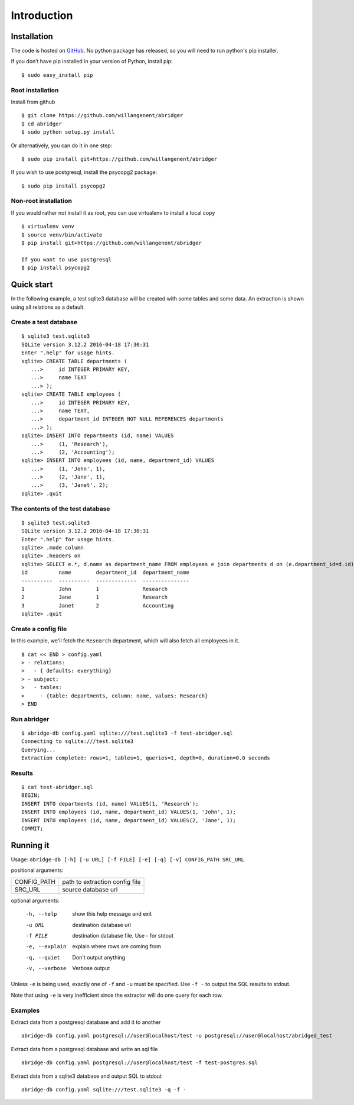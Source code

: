 Introduction
============


Installation
------------
The code is hosted on `GitHub <https://github.com/willangenent/abridger>`_. No python package has released, so you will need to run python's pip installer.

If you don’t have pip installed in your version of Python, install pip:

::

    $ sudo easy_install pip

Root installation
++++++++++++++++++

Install from github
::

    $ git clone https://github.com/willangenent/abridger
    $ cd abridger
    $ sudo python setup.py install


Or alternatively, you can do it in one step:
::

    $ sudo pip install git+https://github.com/willangenent/abridger



If you wish to use postgresql, install the psycopg2 package:

::

    $ sudo pip install psycopg2

Non-root installation
+++++++++++++++++++++

If you would rather not install it as root, you can use virtualenv to install a local copy

::

    $ virtualenv venv
    $ source venv/bin/activate
    $ pip install git+https://github.com/willangenent/abridger

    If you want to use postgresql
    $ pip install psycopg2

Quick start
-----------
In the following example, a test sqlite3 database will be created with some tables and some data. An extraction is shown using all relations as a default.

Create a test database
++++++++++++++++++++++
::

  $ sqlite3 test.sqlite3
  SQLite version 3.12.2 2016-04-18 17:30:31
  Enter ".help" for usage hints.
  sqlite> CREATE TABLE departments (
     ...>     id INTEGER PRIMARY KEY,
     ...>     name TEXT
     ...> );
  sqlite> CREATE TABLE employees (
     ...>     id INTEGER PRIMARY KEY,
     ...>     name TEXT,
     ...>     department_id INTEGER NOT NULL REFERENCES departments
     ...> );
  sqlite> INSERT INTO departments (id, name) VALUES
     ...>     (1, 'Research'),
     ...>     (2, 'Accounting');
  sqlite> INSERT INTO employees (id, name, department_id) VALUES
     ...>     (1, 'John', 1),
     ...>     (2, 'Jane', 1),
     ...>     (3, 'Janet', 2);
  sqlite> .quit

The contents of the test database
+++++++++++++++++++++++++++++++++
::

  $ sqlite3 test.sqlite3
  SQLite version 3.12.2 2016-04-18 17:30:31
  Enter ".help" for usage hints.
  sqlite> .mode column
  sqlite> .headers on
  sqlite> SELECT e.*, d.name as department_name FROM employees e join departments d on (e.department_id=d.id) ORDER by id;
  id          name        department_id  department_name
  ----------  ----------  -------------  ---------------
  1           John        1              Research
  2           Jane        1              Research
  3           Janet       2              Accounting
  sqlite> .quit

Create a config file
++++++++++++++++++++
In this example, we'll fetch the ``Research`` department, which will also fetch all employees in it.

::

  $ cat << END > config.yaml
  > - relations:
  >   - { defaults: everything}
  > - subject:
  >   - tables:
  >     - {table: departments, column: name, values: Research}
  > END

Run abridger
+++++++++++++
::

  $ abridge-db config.yaml sqlite:///test.sqlite3 -f test-abridger.sql
  Connecting to sqlite:///test.sqlite3
  Querying...
  Extraction completed: rows=1, tables=1, queries=1, depth=0, duration=0.0 seconds

Results
+++++++
::

  $ cat test-abridger.sql
  BEGIN;
  INSERT INTO departments (id, name) VALUES(1, 'Research');
  INSERT INTO employees (id, name, department_id) VALUES(1, 'John', 1);
  INSERT INTO employees (id, name, department_id) VALUES(2, 'Jane', 1);
  COMMIT;

Running it
----------
Usage: ``abridge-db [-h] [-u URL] [-f FILE] [-e] [-q] [-v] CONFIG_PATH SRC_URL``

positional arguments:

===========  ==============================
CONFIG_PATH  path to extraction config file
SRC_URL      source database url
===========  ==============================

optional arguments:

  -h, --help     show this help message and exit
  -u URL         destination database url
  -f FILE        destination database file. Use - for stdout
  -e, --explain  explain where rows are coming from
  -q, --quiet    Don't output anything
  -v, --verbose  Verbose output

Unless ``-e`` is being used, exactly one of ``-f`` and ``-u`` must be specified.
Use ``-f -`` to output the SQL results to stdout.

Note that using ``-e`` is very inefficient since the extractor will do one
query for each row.


Examples
++++++++

Extract data from a postgresql database and add it to another
::

  abridge-db config.yaml postgresql://user@localhost/test -u postgresql://user@localhost/abridged_test

Extract data from a postgresql database and write an sql file
::

  abridge-db config.yaml postgresql://user@localhost/test -f test-postgres.sql

Extract data from a sqlite3 database and output SQL to stdout
::

  abridge-db config.yaml sqlite:///test.sqlite3 -q -f -
